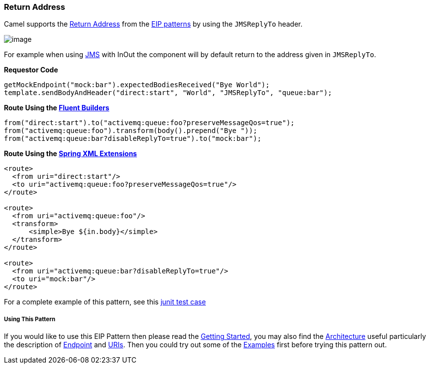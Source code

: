 [[ConfluenceContent]]
[[ReturnAddress-ReturnAddress]]
Return Address
~~~~~~~~~~~~~~

Camel supports the
http://www.enterpriseintegrationpatterns.com/ReturnAddress.html[Return
Address] from the link:enterprise-integration-patterns.html[EIP
patterns] by using the `JMSReplyTo` header.

image:http://www.enterpriseintegrationpatterns.com/img/ReturnAddressSolution.gif[image]

For example when using link:jms.html[JMS] with InOut the component will
by default return to the address given in `JMSReplyTo`.

*Requestor Code*

[source,brush:,java;,gutter:,false;,theme:,Default]
----
getMockEndpoint("mock:bar").expectedBodiesReceived("Bye World");
template.sendBodyAndHeader("direct:start", "World", "JMSReplyTo", "queue:bar");
----

*Route Using the link:fluent-builders.html[Fluent Builders]*

[source,brush:,java;,gutter:,false;,theme:,Default]
----
from("direct:start").to("activemq:queue:foo?preserveMessageQos=true");
from("activemq:queue:foo").transform(body().prepend("Bye "));
from("activemq:queue:bar?disableReplyTo=true").to("mock:bar");
----

*Route Using the link:spring-xml-extensions.html[Spring XML Extensions]*

[source,brush:,java;,gutter:,false;,theme:,Default]
----
<route>
  <from uri="direct:start"/>
  <to uri="activemq:queue:foo?preserveMessageQos=true"/>
</route>

<route>
  <from uri="activemq:queue:foo"/>
  <transform>
      <simple>Bye ${in.body}</simple>
  </transform>
</route>

<route>
  <from uri="activemq:queue:bar?disableReplyTo=true"/>
  <to uri="mock:bar"/>
</route>
----

For a complete example of this pattern, see this
http://svn.apache.org/viewvc/camel/trunk/components/camel-jms/src/test/java/org/apache/camel/component/jms/JmsInOnlyWithReplyToAsHeaderTest.java?view=markup[junit
test case]

[[ReturnAddress-UsingThisPattern]]
Using This Pattern
++++++++++++++++++

If you would like to use this EIP Pattern then please read the
link:getting-started.html[Getting Started], you may also find the
link:architecture.html[Architecture] useful particularly the description
of link:endpoint.html[Endpoint] and link:uris.html[URIs]. Then you could
try out some of the link:examples.html[Examples] first before trying
this pattern out.
